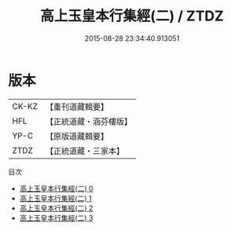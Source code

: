 #+TITLE: 高上玉皇本行集經(二) / ZTDZ

#+DATE: 2015-08-28 23:34:40.913051
* 版本
 |     CK-KZ|【重刊道藏輯要】|
 |       HFL|【正統道藏・涵芬樓版】|
 |      YP-C|【原版道藏輯要】|
 |      ZTDZ|【正統道藏・三家本】|
目次
 - [[file:KR5a0011_000.txt][高上玉皇本行集經(二) 0]]
 - [[file:KR5a0011_001.txt][高上玉皇本行集經(二) 1]]
 - [[file:KR5a0011_002.txt][高上玉皇本行集經(二) 2]]
 - [[file:KR5a0011_003.txt][高上玉皇本行集經(二) 3]]
